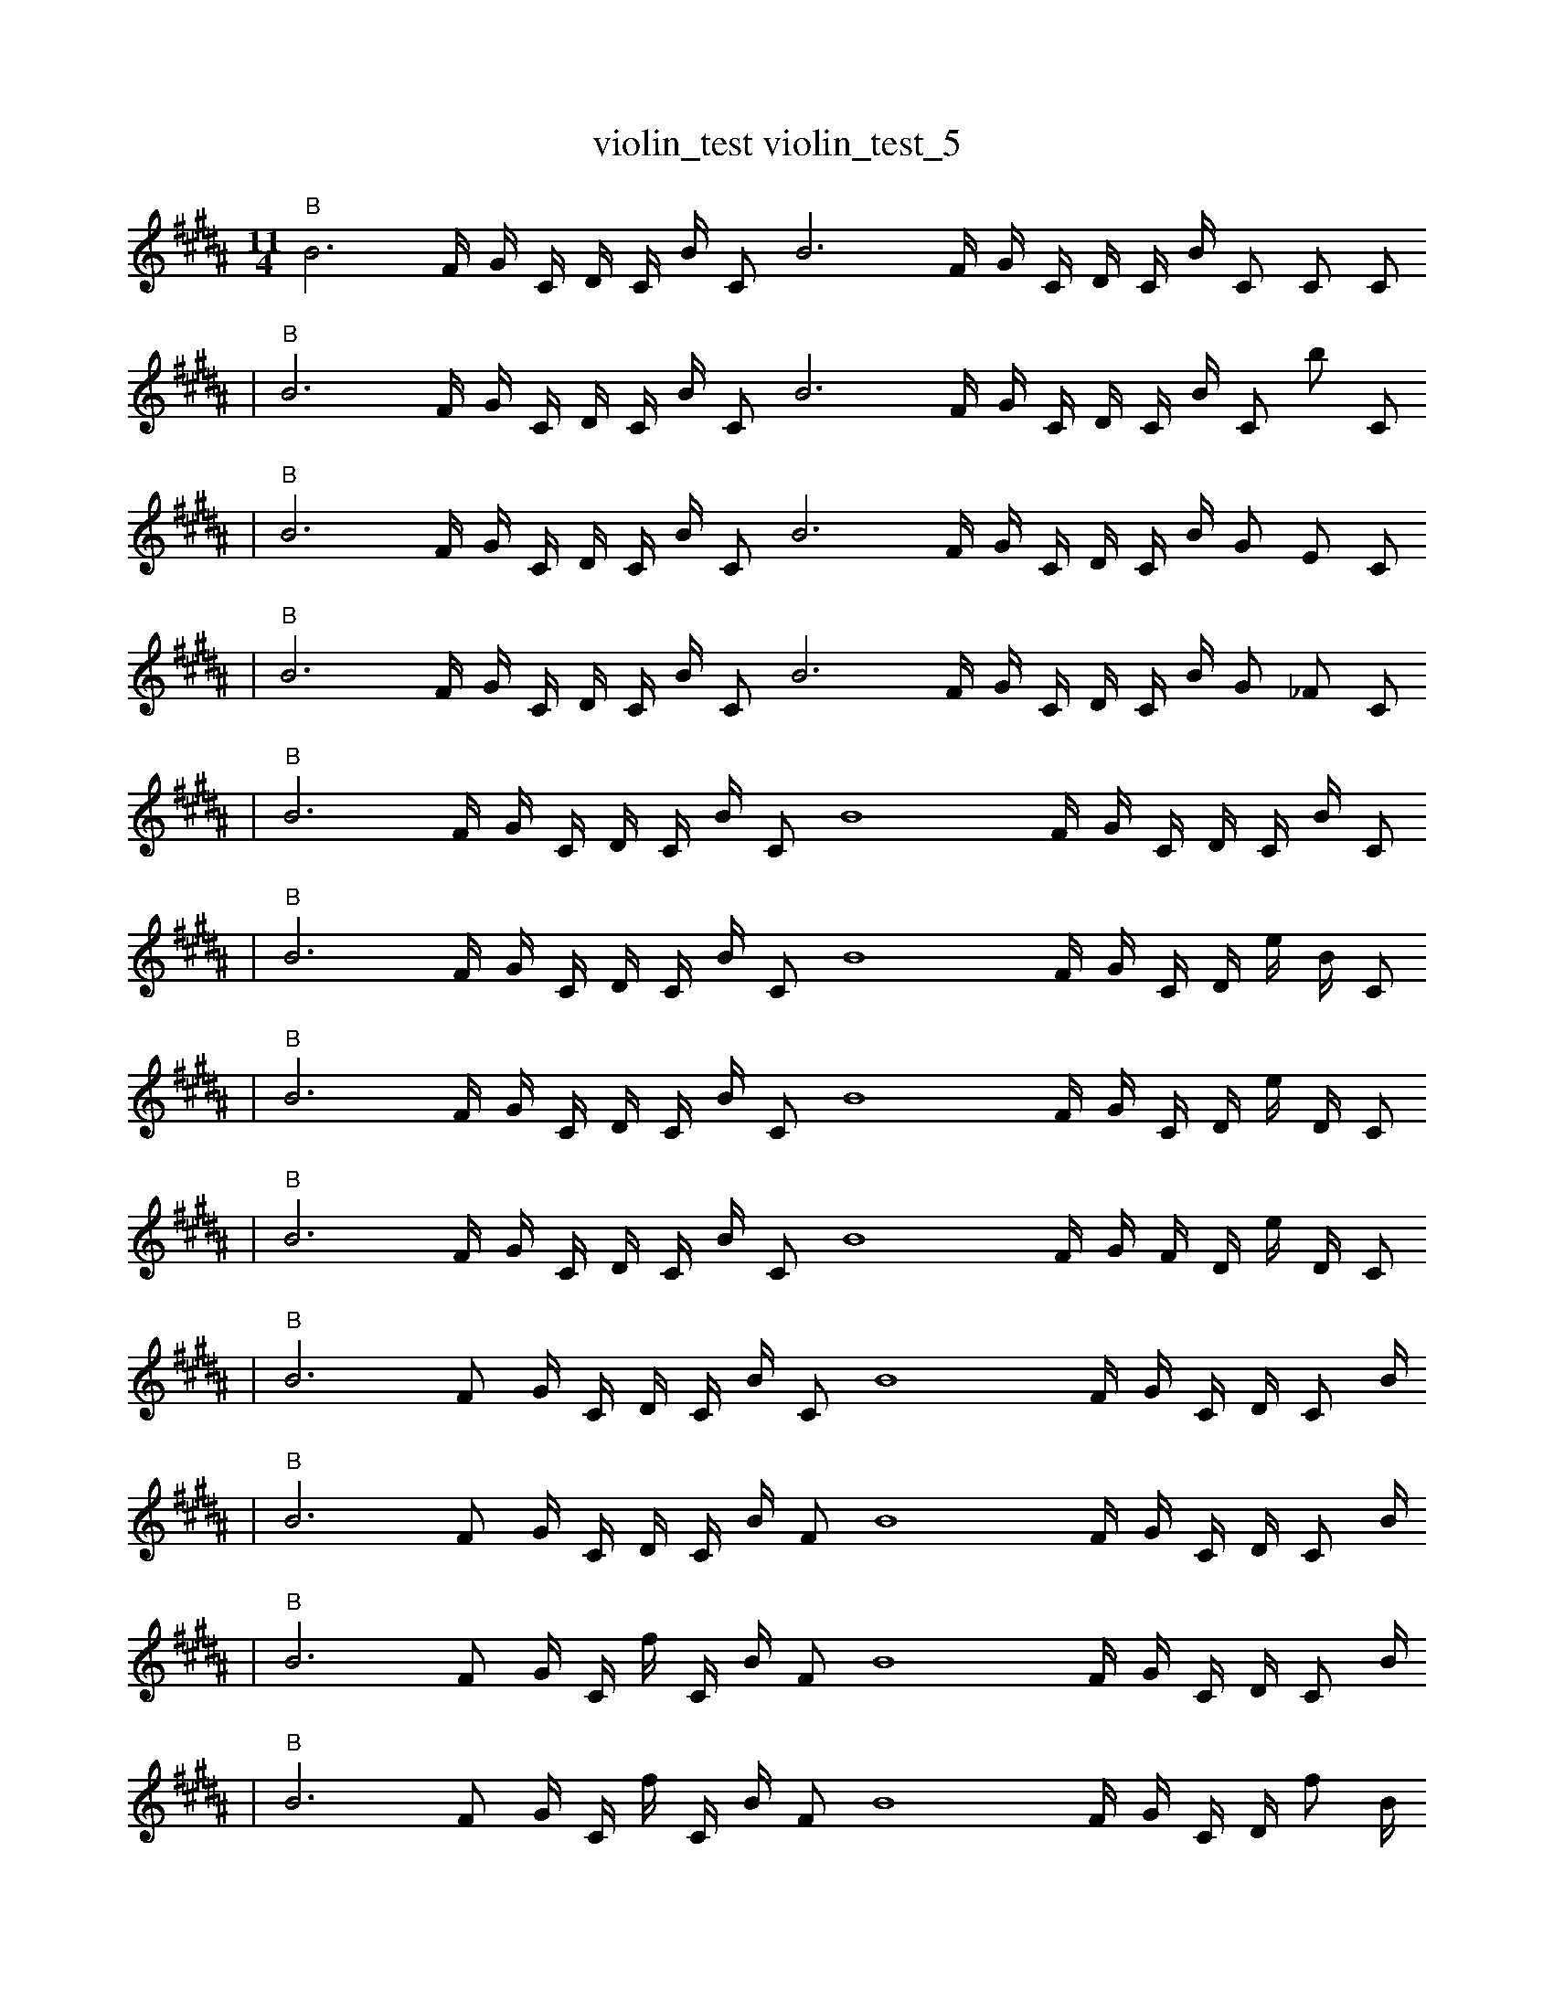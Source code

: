 X:1
T:violin_test violin_test_5
M:11/4
L:1/4
K:B
"B" B3 F1/4 G1/4 C1/4 D1/4 C1/4 B1/4 C1/2 B3 F1/4 G1/4 C1/4 D1/4 C1/4 B1/4 C1/2 C1/2 C1/2
| "B" B3 F1/4 G1/4 C1/4 D1/4 C1/4 B1/4 C1/2 B3 F1/4 G1/4 C1/4 D1/4 C1/4 B1/4 C1/2 b1/2 C1/2
| "B" B3 F1/4 G1/4 C1/4 D1/4 C1/4 B1/4 C1/2 B3 F1/4 G1/4 C1/4 D1/4 C1/4 B1/4 G1/2 E1/2 C1/2
| "B" B3 F1/4 G1/4 C1/4 D1/4 C1/4 B1/4 C1/2 B3 F1/4 G1/4 C1/4 D1/4 C1/4 B1/4 G1/2 _F1/2 C1/2
| "B" B3 F1/4 G1/4 C1/4 D1/4 C1/4 B1/4 C1/2 B4 F1/4 G1/4 C1/4 D1/4 C1/4 B1/4 C1/2
| "B" B3 F1/4 G1/4 C1/4 D1/4 C1/4 B1/4 C1/2 B4 F1/4 G1/4 C1/4 D1/4 e1/4 B1/4 C1/2
| "B" B3 F1/4 G1/4 C1/4 D1/4 C1/4 B1/4 C1/2 B4 F1/4 G1/4 C1/4 D1/4 e1/4 D1/4 C1/2
| "B" B3 F1/4 G1/4 C1/4 D1/4 C1/4 B1/4 C1/2 B4 F1/4 G1/4 F1/4 D1/4 e1/4 D1/4 C1/2
| "B" B3 F1/2 G1/4 C1/4 D1/4 C1/4 B1/4 C1/2 B4 F1/4 G1/4 C1/4 D1/4 C1/2 B1/4
| "B" B3 F1/2 G1/4 C1/4 D1/4 C1/4 B1/4 F1/2 B4 F1/4 G1/4 C1/4 D1/4 C1/2 B1/4
| "B" B3 F1/2 G1/4 C1/4 f1/4 C1/4 B1/4 F1/2 B4 F1/4 G1/4 C1/4 D1/4 C1/2 B1/4
| "B" B3 F1/2 G1/4 C1/4 f1/4 C1/4 B1/4 F1/2 B4 F1/4 G1/4 C1/4 D1/4 f1/2 B1/4
| "B" B3 F1/2 G1/4 C1/4 f1/4 C1/4 B1/4 F1/2 B4 F1/4 G1/4 C1/4 B1/4 f1/2 B1/4
| "B" B3 F1/2 G1/4 C1/4 f1/4 C1/4 B1/4 F1/2 B4 b1/4 G1/4 C1/4 B1/4 f1/2 B1/4
| "B" B3 F1/2 G1/4 C1/4 f1/4 C1/4 B1/4 F1/2 B4 b1/4 B1/4 C1/4 B1/4 f1/2 B1/4
| "B" B3 F1/2 G1/4 C1/4 C1/4 z1/4 B1/4 F1/2 B4 b1/4 B1/4 C1/4 B1/4 f1/2 B1/4
| "B" B3 F1/2 G1/4 C1/4 C1/4 z1/4 F1/4 B1/2 B4 b1/4 B1/4 C1/4 B1/4 f1/2 B1/4
| "B" B3 F1/2 G1/4 C1/4 C1/4 z1/4 F1/4 B1/2 b4 b1/4 B1/4 C1/4 B1/4 f1/2 B1/4
| "B" B3 F1/2 G1/4 C1/4 g1/4 z1/4 B1/4 B1/2 b4 B1/4 B1/4 f1/4 E1/2 C1/2
| "B" B3 F1/2 G1/4 C1 D1/4 C1/4 F1/4 F1/2 b4 F1/4 B1/4 C1/2
| "B" B3 F1/2 G1/4 C1 D1/4 C1/4 F1/4 F1/2 b4 B1/4 B1/4 C1/2
| "B" B8 F1/2 G1/4 C1 D1/4 C1/4 B1/4 C1/2
| "B" B8 F1/2 G1/4 C1 D1/4 f1/4 B1/4 C1/2
| "B" B8 F1/2 g1/4 C1 D1/4 f1/4 B1/4 C1/2
| "B" B8 F1/2 g1/4 C1 D1/4 f1/4 f1/4 C1/2
| "B" z8 F1/2 g1/4 C1 D1/4 f1/4 f1/4 C1/2
| "B" E8 =F1/2 b1/4 C1 f1/4 f1/4 B1/4 C1/2
| "B" z8 F1/2 C1 f1/4 f1/4 f1/4 c1/4 C1/2
| "B" z8 =F1/2 C1 f1/4 f1/4 f1/4 c1/4 C1/2
| "B" F8 F3/2 b1/4 f1/4 C1/2 ^f1/4 E1/4
| "B" z8 F2 f1/4 C1/2 E1/4
| "B" ^a8 F2 f1/4 G1/2 E1/4 |]